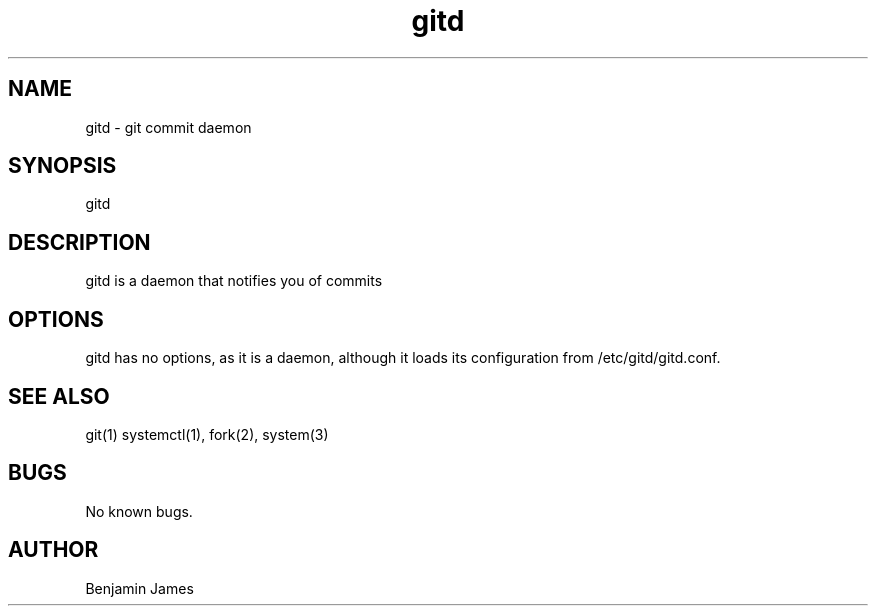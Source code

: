 .\" Manpage for gitd
.\" Contact benjamin-james@users.noreply.github.com for errors, etc
.TH gitd 1 "16 June 2015" "0.2" "gitd man page"
.SH NAME
gitd \- git commit daemon
.SH SYNOPSIS
gitd
.SH DESCRIPTION
gitd is a daemon that notifies you of commits
.SH OPTIONS
gitd has no options, as it is a daemon, although it loads its configuration from /etc/gitd/gitd.conf.
.SH SEE ALSO
git(1) systemctl(1), fork(2), system(3)
.SH BUGS
No known bugs.
.SH AUTHOR
Benjamin James
